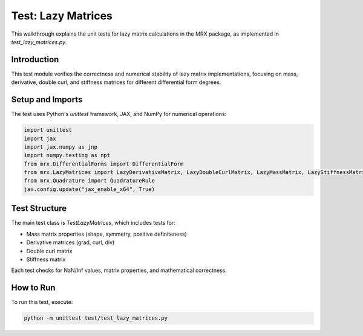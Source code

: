 Test: Lazy Matrices
===================

This walkthrough explains the unit tests for lazy matrix calculations in the MRX package, as implemented in `test_lazy_matrices.py`.

Introduction
------------
This test module verifies the correctness and numerical stability of lazy matrix implementations, focusing on mass, derivative, double curl, and stiffness matrices for different differential form degrees.

Setup and Imports
-----------------
The test uses Python's `unittest` framework, JAX, and NumPy for numerical operations:

.. code-block:: python

    import unittest
    import jax
    import jax.numpy as jnp
    import numpy.testing as npt
    from mrx.DifferentialForms import DifferentialForm
    from mrx.LazyMatrices import LazyDerivativeMatrix, LazyDoubleCurlMatrix, LazyMassMatrix, LazyStiffnessMatrix
    from mrx.Quadrature import QuadratureRule
    jax.config.update("jax_enable_x64", True)

Test Structure
--------------
The main test class is `TestLazyMatrices`, which includes tests for:

- Mass matrix properties (shape, symmetry, positive definiteness)
- Derivative matrices (grad, curl, div)
- Double curl matrix
- Stiffness matrix

Each test checks for NaN/Inf values, matrix properties, and mathematical correctness.

How to Run
----------
To run this test, execute:

.. code-block:: bash

    python -m unittest test/test_lazy_matrices.py 